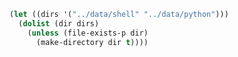 # Common Org-mode headers for LLM-Lab examples
#+PROPERTY: header-args :mkdirp yes :results output :exports both 
#+PROPERTY: header-args:shell :dir "../data" :tangle "../data/shell/%(file-name-base)s.sh"
#+PROPERTY: header-args:sh :dir "../data" :tangle "../data/shell/%(file-name-base)s.sh"
#+PROPERTY: header-args:python :dir "../data" :tangle "../data/python/%(file-name-base)s.py"
#+OPTIONS: ^:nil

# Ensure directories exist for tangled files
#+begin_src emacs-lisp :results silent :tangle ../data/common-headers.el
(let ((dirs '("../data/shell" "../data/python")))
  (dolist (dir dirs)
    (unless (file-exists-p dir)
      (make-directory dir t))))
#+end_src
